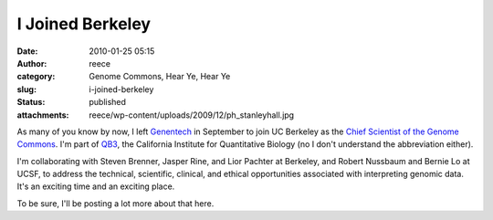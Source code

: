 I Joined Berkeley
#################
:date: 2010-01-25 05:15
:author: reece
:category: Genome Commons, Hear Ye, Hear Ye
:slug: i-joined-berkeley
:status: published
:attachments: reece/wp-content/uploads/2009/12/ph_stanleyhall.jpg

|Stanley Hall|

As many of you know by now, I left `Genentech <http://gene.com>`__ in
September to join UC Berkeley as the `Chief Scientist of the Genome
Commons <http://genomecommons.org/2009/10/01/reece-hart-joins-as-chief-scientist/>`__.
I'm part of `QB3 <http://qb3.org>`__, the California Institute for
Quantitative Biology (no I don't understand the abbreviation either).

I'm collaborating with Steven Brenner, Jasper Rine, and Lior Pachter at
Berkeley, and Robert Nussbaum and Bernie Lo at UCSF, to address the
technical, scientific, clinical, and ethical opportunities associated
with interpreting genomic data. It's an exciting time and an exciting
place.

To be sure, I'll be posting a lot more about that here.

.. |Stanley Hall| image:: http://www.harts.net/reece/wp-content/uploads/2009/12/ph_stanleyhall-300x198.jpg
   :class: size-medium wp-image-56 alignright
   :width: 210px
   :height: 139px
